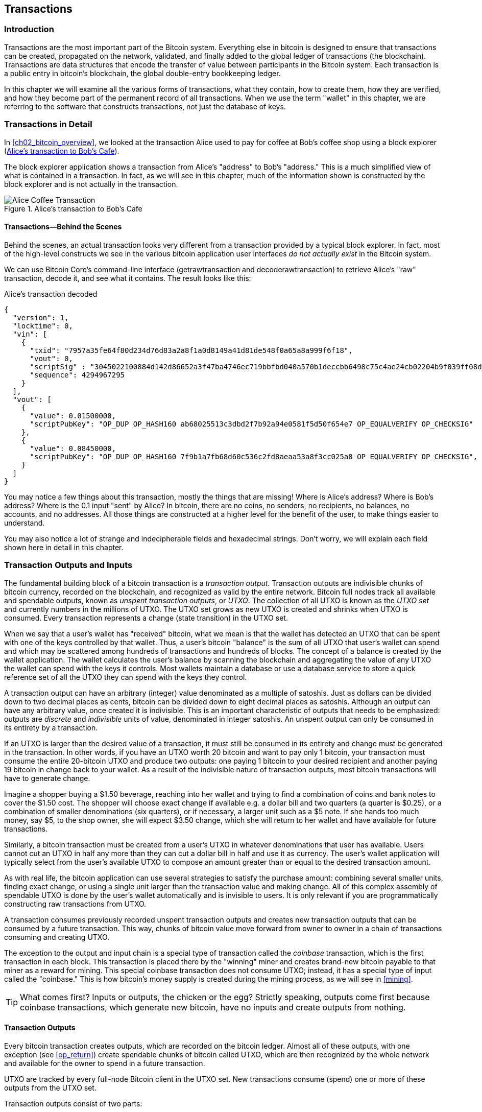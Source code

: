 [[transactions]]
== Transactions

[[ch06_intro]]
=== Introduction

((("transactions", "defined")))((("warnings and cautions", see="also
security")))Transactions are the most important part of the Bitcoin
system. Everything else in bitcoin is designed to ensure that
transactions can be created, propagated on the network, validated, and
finally added to the global ledger of transactions (the blockchain).
Transactions are data structures that encode the transfer of value
between participants in the Bitcoin system. Each transaction is a public
entry in bitcoin's blockchain, the global double-entry bookkeeping
ledger.

In this chapter we will examine all the various forms of transactions,
what they contain, how to create them, how they are verified, and how
they become part of the permanent record of all transactions. When we
use the term "wallet" in this chapter, we are referring to the software
that constructs transactions, not just the database of keys.

[[tx_structure]]
=== Transactions in Detail

((("use cases", "buying coffee", id="alicesix")))In
<<ch02_bitcoin_overview>>, we looked at the transaction Alice used to
pay for coffee at Bob's coffee shop using a block explorer
(<<alices_transactions_to_bobs_cafe>>).

The block explorer application shows a transaction from Alice's
"address" to Bob's "address." This is a much simplified view of what is
contained in a transaction. In fact, as we will see in this chapter,
much of the information shown is constructed by the block explorer and
is not actually in the transaction.

[[alices_transactions_to_bobs_cafe]]
.Alice's transaction to Bob's Cafe
image::images/mbc2_0208.png["Alice Coffee Transaction"]

[[transactions_behind_the_scenes]]
==== Transactions&#x2014;Behind the Scenes

((("transactions", "behind the scenes details of")))Behind the scenes,
an actual transaction looks very different from a transaction provided
by a typical block explorer. In fact, most of the high-level constructs
we see in the various bitcoin application user interfaces _do not
actually exist_ in the Bitcoin system.

We can use Bitcoin Core's command-line interface (+getrawtransaction+
and +decoderawtransaction+) to retrieve Alice's "raw" transaction,
decode it, and see what it contains. The result looks like this:

[[alice_tx]]
.Alice's transaction decoded
[source,json]
----
{
  "version": 1,
  "locktime": 0,
  "vin": [
    {
      "txid": "7957a35fe64f80d234d76d83a2a8f1a0d8149a41d81de548f0a65a8a999f6f18",
      "vout": 0,
      "scriptSig" : "3045022100884d142d86652a3f47ba4746ec719bbfbd040a570b1deccbb6498c75c4ae24cb02204b9f039ff08df09cbe9f6addac960298cad530a863ea8f53982c09db8f6e3813[ALL] 0484ecc0d46f1918b30928fa0e4ed99f16a0fb4fde0735e7ade8416ab9fe423cc5412336376789d172787ec3457eee41c04f4938de5cc17b4a10fa336a8d752adf",
      "sequence": 4294967295
    }
  ],
  "vout": [
    {
      "value": 0.01500000,
      "scriptPubKey": "OP_DUP OP_HASH160 ab68025513c3dbd2f7b92a94e0581f5d50f654e7 OP_EQUALVERIFY OP_CHECKSIG"
    },
    {
      "value": 0.08450000,
      "scriptPubKey": "OP_DUP OP_HASH160 7f9b1a7fb68d60c536c2fd8aeaa53a8f3cc025a8 OP_EQUALVERIFY OP_CHECKSIG",
    }
  ]
}
----

You may notice a few things about this transaction, mostly the things
that are missing! Where is Alice's address? Where is Bob's address?
Where is the 0.1 input "sent" by Alice? In bitcoin, there are no coins,
no senders, no recipients, no balances, no accounts, and no addresses.
All those things are constructed at a higher level for the benefit of
the user, to make things easier to understand.

You may also notice a lot of strange and indecipherable fields and
hexadecimal strings. Don't worry, we will explain each field shown here
in detail in this chapter.

[[tx_inputs_outputs]]
=== Transaction Outputs and Inputs

((("transactions", "outputs and inputs", id="Tout06")))((("outputs and
inputs", "outputs defined")))((("unspent transaction outputs
(UTXO)")))((("UTXO sets")))((("transactions", "outputs and inputs",
"output characteristics")))((("outputs and inputs", "output
characteristics")))The fundamental building block of a bitcoin
transaction is a  _transaction output_. Transaction outputs are
indivisible chunks of bitcoin currency, recorded on the blockchain, and
recognized as valid by the entire network. Bitcoin full nodes track all
available and spendable outputs, known as _unspent transaction outputs_,
or _UTXO_. The collection of all UTXO is known as the _UTXO set_ and
currently numbers in the millions of UTXO. The UTXO set grows as new
UTXO is created and shrinks when UTXO is consumed. Every transaction
represents a change (state transition) in the UTXO set.

((("balances")))When we say that a user's wallet has "received" bitcoin,
what we mean is that the wallet has detected an UTXO that can be spent
with one of the keys controlled by that wallet. Thus, a user's bitcoin
"balance" is the sum of all UTXO that user's wallet can spend and which
may be scattered among hundreds of transactions and hundreds of blocks.
The concept of a balance is created by the wallet application. The
wallet calculates the user's balance by scanning the blockchain and
aggregating the value of any UTXO the wallet can spend with the keys it
controls. Most wallets maintain a database or use a database service to
store a quick reference set of all the UTXO they can spend with the keys
they control.

((("satoshis")))A transaction output can have an arbitrary (integer)
value denominated as a multiple of satoshis.  Just as dollars can be
divided down to two decimal places as cents, bitcoin can be divided down
to eight decimal places as satoshis. Although an output can have any
arbitrary value, once created it is indivisible. This is an important
characteristic of outputs that needs to be emphasized: outputs are
_discrete_ and _indivisible_ units of value, denominated in integer
satoshis. An unspent output can only be consumed in its entirety by a
transaction.

((("change, making")))If an UTXO is larger than the desired value of a
transaction, it must still be consumed in its entirety and change must
be generated in the transaction. In other words, if you have an UTXO
worth 20 bitcoin and want to pay only 1 bitcoin, your transaction must
consume the entire 20-bitcoin UTXO and produce two outputs: one paying 1
bitcoin to your desired recipient and another paying 19 bitcoin in
change back to your wallet. As a result of the indivisible nature of
transaction outputs, most bitcoin transactions will have to generate
change.

Imagine a shopper buying a $1.50 beverage, reaching into her wallet and
trying to find a combination of coins and bank notes to cover the $1.50
cost. The shopper will choose exact change if available e.g. a dollar
bill and two quarters (a quarter is $0.25), or a combination of smaller
denominations (six quarters), or if necessary, a larger unit such as a
$5 note. If she hands too much money, say $5, to the shop owner, she
will expect $3.50 change, which she will return to her wallet and have
available for future transactions.

Similarly, a bitcoin transaction must be created from a user's UTXO in
whatever denominations that user has available. Users cannot cut an UTXO
in half any more than they can cut a dollar bill in half and use it as
currency. The user's wallet application will typically select from the
user's available UTXO to compose an amount greater than or equal to the
desired transaction amount.

As with real life, the bitcoin application can use several strategies to
satisfy the purchase amount: combining several smaller units, finding
exact change, or using a single unit larger than the transaction value
and making change. All of this complex assembly of spendable UTXO is
done by the user's wallet automatically and is invisible to users. It is
only relevant if you are programmatically constructing raw transactions
from UTXO.

A transaction consumes previously recorded unspent transaction outputs
and creates new transaction outputs that can be consumed by a future
transaction. This way, chunks of bitcoin value move forward from owner
to owner in a chain of transactions consuming and creating UTXO.

((("transactions", "coinbase transactions")))((("coinbase
transactions")))((("mining and consensus", "coinbase transactions")))The
exception to the output and input chain is a special type of transaction
called the _coinbase_ transaction, which is the first transaction in
each block. This transaction is placed there by the "winning" miner and
creates brand-new bitcoin payable to that miner as a reward for mining.
This special coinbase transaction does not consume UTXO; instead, it has
a special type of input called the "coinbase." This is how bitcoin's
money supply is created during the mining process, as we will see in
<<mining>>.

[TIP]
====
What comes first? Inputs or outputs, the chicken or the egg? Strictly
speaking, outputs come first because coinbase transactions, which
generate new bitcoin, have no inputs and create outputs from nothing.
====

[[tx_outs]]
==== Transaction Outputs

((("transactions", "outputs and inputs", "output
components")))((("outputs and inputs", "output parts")))Every bitcoin
transaction creates outputs, which are recorded on the bitcoin ledger.
Almost all of these outputs, with one exception (see <<op_return>>)
create spendable chunks of bitcoin called UTXO, which are then
recognized by the whole network and available for the owner to spend in
a future transaction.

UTXO are tracked by every full-node Bitcoin client in the UTXO set. New
transactions consume (spend) one or more of these outputs from the UTXO
set.

Transaction outputs consist of two parts:

- An amount of bitcoin, denominated in _satoshis_, the smallest bitcoin
  unit

- A cryptographic puzzle that determines the conditions required to
  spend the output

((("locking scripts")))((("scripting", "locking
scripts")))((("witnesses")))((("scriptPubKey")))The cryptographic puzzle
is also known as a  _locking script_, a _witness script_, or a
+scriptPubKey+.

The transaction scripting language, used in the locking script mentioned
previously, is discussed in detail in <<tx_script>>.

Now, let's look at Alice's transaction (shown previously in
<<transactions_behind_the_scenes>>) and see if we can identify the
outputs. In the JSON encoding, the outputs are in an array (list) named
+vout+:

[source,json]
----
"vout": [
  {
    "value": 0.01500000,
    "scriptPubKey": "OP_DUP OP_HASH160 ab68025513c3dbd2f7b92a94e0581f5d50f654e7 OP_EQUALVERIFY
    OP_CHECKSIG"
  },
  {
    "value": 0.08450000,
    "scriptPubKey": "OP_DUP OP_HASH160 7f9b1a7fb68d60c536c2fd8aeaa53a8f3cc025a8 OP_EQUALVERIFY OP_CHECKSIG",
  }
]
----

As you can see, the transaction contains two outputs. Each output is
defined by a value and a cryptographic puzzle. In the encoding shown by
Bitcoin Core, the value is shown in bitcoin, but in the transaction
itself it is recorded as an integer denominated in satoshis. The second
part of each output is the cryptographic puzzle that sets the conditions
for spending. Bitcoin Core shows this as +scriptPubKey+ and shows us a
human-readable representation of the script.

The topic of locking and unlocking UTXO will be discussed later, in
<<tx_lock_unlock>>. The scripting language that is used for the script
in +scriptPubKey+ is discussed in <<tx_script>>. But before we delve
into those topics, we need to understand the overall structure of
transaction inputs and outputs.

===== Transaction serialization&#x2014;outputs

((("transactions", "outputs and inputs", "structure of")))((("outputs
and inputs", "structure of")))((("serialization", "outputs")))When
transactions are transmitted over the network or exchanged between
applications, they are _serialized_. Serialization is the process of
converting the internal representation of a data structure into a format
that can be transmitted one byte at a time, also known as a byte stream.
Serialization is most commonly used for encoding data structures for
transmission over a network or for storage in a file. The serialization
format of a transaction output is shown in <<tx_out_structure>>.

[[tx_out_structure]]
.Transaction output serialization
[options="header"]
|=======
|Size| Field | Description
| 8 bytes (little-endian) | Amount  | Bitcoin value in satoshis (10^-8^ bitcoin)
| 1&#x2013;9 bytes (VarInt) | Locking-Script Size | Locking-Script length in bytes, to follow
| Variable | Locking-Script | A script defining the conditions needed to spend the output
|=======

Most bitcoin libraries and frameworks do not store transactions
internally as byte-streams, as that would require complex parsing every
time you needed to access a single field. For convenience and
readability, bitcoin libraries store transactions internally in data
structures (usually object-oriented structures).

((("deserialization")))((("parsing")))((("transactions", "parsing")))The
process of converting from the byte-stream representation of a
transaction to a library's internal representation data structure is
called _deserialization_ or _transaction parsing_. The process of
converting back to a byte-stream for transmission over the network, for
hashing, or for storage on disk is called _serialization_.  Most bitcoin
libraries have built-in functions for transaction serialization and
deserialization.

See if you can manually decode Alice's transaction from the serialized
hexadecimal form, finding some of the elements we saw previously. The
section containing the two outputs is highlighted in <<example_6_1>> to
help you:

[[example_6_1]]
.Alice's transaction, serialized and presented in hexadecimal notation
====
+0100000001186f9f998a5aa6f048e51dd8419a14d8a0f1a8a2836dd73+
+4d2804fe65fa35779000000008b483045022100884d142d86652a3f47+
+ba4746ec719bbfbd040a570b1deccbb6498c75c4ae24cb02204b9f039+
+ff08df09cbe9f6addac960298cad530a863ea8f53982c09db8f6e3813+
+01410484ecc0d46f1918b30928fa0e4ed99f16a0fb4fde0735e7ade84+
+16ab9fe423cc5412336376789d172787ec3457eee41c04f4938de5cc1+
+7b4a10fa336a8d752adfffffffff02+*+60e31600000000001976a914ab6+*
*+8025513c3dbd2f7b92a94e0581f5d50f654e788acd0ef800000000000+*
*+1976a9147f9b1a7fb68d60c536c2fd8aeaa53a8f3cc025a888ac+*
+00000000+
====

Here are some hints:

- There are two outputs in the highlighted section, each serialized as
  shown in <<tx_out_structure>>.

- The value of 0.015 bitcoin is 1,500,000 satoshis. That's +16 e3 60+ in
  hexadecimal.

- In the serialized transaction, the value +16 e3 60+ is encoded in
  little-endian (least-significant-byte-first) byte order, so it looks
  like +60 e3 16+.

- The +scriptPubKey+ length is 25 bytes, which is +19+ in hexadecimal.

[[tx_inputs]]
==== Transaction Inputs

((("transactions", "outputs and inputs", "input
components")))((("outputs and inputs", "input components")))((("unspent
transaction outputs (UTXO)")))((("UTXO sets")))Transaction inputs
identify (by reference) which UTXO will be consumed and provide proof of
ownership through an unlocking script.

To build a transaction, a wallet selects from the UTXO it controls, UTXO
with enough value to make the requested payment. Sometimes one UTXO is
enough, other times more than one is needed. For each UTXO that will be
consumed to make this payment, the wallet creates one input pointing to
the UTXO and unlocks it with an unlocking script.

Let's look at the components of an input in greater detail. The first
part of an input is a pointer to an UTXO by reference to the transaction
hash and an output index, which identifies the specific UTXO in that
transaction. The second part is an unlocking script, which the wallet
constructs in order to satisfy the spending conditions set in the UTXO.
Most often, the unlocking script is a digital signature and public key
proving ownership of the bitcoin. However, not all unlocking scripts
contain signatures. The third part is a sequence number, which will be
discussed later.

Consider our example in <<transactions_behind_the_scenes>>. The
transaction inputs are an array (list) called +vin+:

[[vin]]
.The transaction inputs in Alice's transaction
[source,json]
----
"vin": [
  {
    "txid": "7957a35fe64f80d234d76d83a2a8f1a0d8149a41d81de548f0a65a8a999f6f18",
    "vout": 0,
    "scriptSig" : "3045022100884d142d86652a3f47ba4746ec719bbfbd040a570b1deccbb6498c75c4ae24cb02204b9f039ff08df09cbe9f6addac960298cad530a863ea8f53982c09db8f6e3813[ALL] 0484ecc0d46f1918b30928fa0e4ed99f16a0fb4fde0735e7ade8416ab9fe423cc5412336376789d172787ec3457eee41c04f4938de5cc17b4a10fa336a8d752adf",
    "sequence": 4294967295
  }
]
----

As you can see, there is only one input in the list (because one UTXO
contained sufficient value to make this payment). The input contains
four elements:

- A ((("transaction IDs (txd)")))transaction ID, referencing the
  transaction that contains the UTXO being spent

- An output index (+vout+), identifying which UTXO from that transaction
  is referenced (first one is zero)

- A +scriptSig+, which satisfies the conditions placed on the UTXO,
  unlocking it for spending

- A sequence number (to be discussed later)

In Alice's transaction, the input points to the transaction ID:

----
7957a35fe64f80d234d76d83a2a8f1a0d8149a41d81de548f0a65a8a999f6f18
----

and output index +0+ (i.e., the first UTXO created by that transaction).
The unlocking script is constructed by Alice's wallet by first
retrieving the referenced UTXO, examining its locking script, and then
using it to build the necessary unlocking script to satisfy it.

Looking just at the input you may have noticed that we don't know
anything about this UTXO, other than a reference to the transaction
containing it. We don't know its value (amount in satoshi), and we don't
know the locking script that sets the conditions for spending it. To
find this information, we must retrieve the referenced UTXO by
retrieving the underlying transaction. Notice that because the value of
the input is not explicitly stated, we must also use the referenced UTXO
in order to calculate the fees that will be paid in this transaction
(see <<tx_fees>>).

It's not just Alice's wallet that needs to retrieve UTXO referenced in
the inputs. Once this transaction is broadcast to the network, every
validating node will also need to retrieve the UTXO referenced in the
transaction inputs in order to validate the transaction.

Transactions on their own seem incomplete because they lack context.
They reference UTXO in their inputs but without retrieving that UTXO we
cannot know the value of the inputs or their locking conditions. When
writing bitcoin software, anytime you decode a transaction with the
intent of validating it or counting the fees or checking the unlocking
script, your code will first have to retrieve the referenced UTXO from
the blockchain in order to build the context implied but not present in
the UTXO references of the inputs. For example, to calculate the amount
paid in fees, you must know the sum of the values of inputs and outputs.
But without retrieving the UTXO referenced in the inputs, you do not
know their value. So a seemingly simple operation like counting fees in
a single transaction in fact involves multiple steps and data from
multiple transactions.

We can use the same sequence of commands with Bitcoin Core as we used
when retrieving Alice's transaction (+getrawtransaction+ and
+decoderawtransaction+). With that we can get the UTXO referenced in the
preceding input and take a look:

[[alice_input_tx]]
.Alice's UTXO from the previous transaction, referenced in the input
[source,json]
----
"vout": [
   {
     "value": 0.10000000,
     "scriptPubKey": "OP_DUP OP_HASH160 7f9b1a7fb68d60c536c2fd8aeaa53a8f3cc025a8 OP_EQUALVERIFY OP_CHECKSIG"
   }
 ]
----

We see that this UTXO has a value of 0.1 BTC and that it has a locking
script (+scriptPubKey+) that contains "OP_DUP OP_HASH160...".

[TIP]
====
To fully understand Alice's transaction we had to retrieve the previous
transaction(s) referenced as inputs. A function that retrieves previous
transactions and unspent transaction outputs is very common and exists
in almost every bitcoin library and API.
====

===== Transaction serialization&#x2014;inputs

((("serialization", "inputs")))((("transactions", "outputs and inputs",
"input serialization")))((("outputs and inputs", "input
serialization")))When transactions are serialized for transmission on
the network, their inputs are encoded into a byte stream as shown in
<<tx_in_structure>>.

[[tx_in_structure]]
.Transaction input serialization
[options="header"]
|=======
|Size| Field | Description
| 32 bytes | Transaction Hash | Pointer to the transaction containing the UTXO to be spent
| 4 bytes | Output Index | The index number of the UTXO to be spent; first one is 0
| 1&#x2013;9 bytes (VarInt) | Unlocking-Script Size | Unlocking-Script length in bytes, to follow
| Variable | Unlocking-Script | A script that fulfills the conditions of the UTXO locking script
| 4 bytes | Sequence Number | Used for locktime or disabled (0xFFFFFFFF)
|=======

As with the outputs, let's see if we can find the inputs from Alice's
transaction in the serialized format. First, the inputs decoded:

[source,json]
----
"vin": [
  {
    "txid": "7957a35fe64f80d234d76d83a2a8f1a0d8149a41d81de548f0a65a8a999f6f18",
    "vout": 0,
    "scriptSig" : "3045022100884d142d86652a3f47ba4746ec719bbfbd040a570b1deccbb6498c75c4ae24cb02204b9f039ff08df09cbe9f6addac960298cad530a863ea8f53982c09db8f6e3813[ALL] 0484ecc0d46f1918b30928fa0e4ed99f16a0fb4fde0735e7ade8416ab9fe423cc5412336376789d172787ec3457eee41c04f4938de5cc17b4a10fa336a8d752adf",
    "sequence": 4294967295
  }
],
----

Now, let's see if we can identify these fields in the serialized hex
encoding in <<example_6_2>>:

[[example_6_2]]
.Alice's transaction, serialized and presented in hexadecimal notation
====
+0100000001+*+186f9f998a5aa6f048e51dd8419a14d8a0f1a8a2836dd73+*
*+4d2804fe65fa35779000000008b483045022100884d142d86652a3f47+*
*+ba4746ec719bbfbd040a570b1deccbb6498c75c4ae24cb02204b9f039+*
*+ff08df09cbe9f6addac960298cad530a863ea8f53982c09db8f6e3813+*
*+01410484ecc0d46f1918b30928fa0e4ed99f16a0fb4fde0735e7ade84+*
*+16ab9fe423cc5412336376789d172787ec3457eee41c04f4938de5cc1+*
*+7b4a10fa336a8d752adfffffffff+*+0260e31600000000001976a914ab6+
+8025513c3dbd2f7b92a94e0581f5d50f654e788acd0ef800000000000+
+1976a9147f9b1a7fb68d60c536c2fd8aeaa53a8f3cc025a888ac00000+
+000+
====

Hints:

- The transaction ID is serialized in reversed byte order, so it starts
  with (hex) +18+ and ends with +79+

- The output index is a 4-byte group of zeros, easy to identify

- The length of the +scriptSig+ is 139 bytes, or +8b+ in hex

- The sequence number is set to +FFFFFFFF+, again easy to identify((("",
  startref="alicesix")))

=== Bitcoin Addresses, Balances, and Other Abstractions

((("transactions", "higher-level abstractions", id="Thigher06")))We
began this chapter with the discovery that transactions look very
different "behind the scenes" than how they are presented in wallets,
blockchain explorers, and other user-facing applications. Many of the
simplistic and familiar concepts from the earlier chapters, such as
Bitcoin addresses and balances, seem to be absent from the transaction
structure. We saw that transactions don't contain Bitcoin addresses, per
se, but instead operate through scripts that lock and unlock discrete
values of bitcoin. Balances are not present anywhere in this system and
yet every wallet application prominently displays the balance of the
user's wallet.

Now that we have explored what is actually included in a bitcoin
transaction, we can examine how the higher-level abstractions are
derived from the seemingly primitive components of the transaction.

Let's look again at how Alice's transaction was presented on a popular
block explorer (<<alice_transaction_to_bobs_cafe>>).

[[alice_transaction_to_bobs_cafe]]
.Alice's transaction to Bob's Cafe
image::images/mbc2_0208.png["Alice Coffee Transaction"]

On the left side of the transaction, the blockchain explorer shows
Alice's Bitcoin address as the "sender." In fact, this information is
not in the transaction itself. When the blockchain explorer retrieved
the transaction it also retrieved the previous transaction referenced in
the input and extracted the first output from that older transaction.
Within that output is a locking script that locks the UTXO to Alice's
public key hash (a P2PKH script). The blockchain explorer extracted the
public key hash and encoded it using Base58Check encoding to produce and
display the Bitcoin address that represents that public key.

Similarly, on the right side, the blockchain explorer shows the two
outputs; the first to Bob's Bitcoin address and the second to Alice's
Bitcoin address (as change). Once again, to create these Bitcoin
addresses, the blockchain explorer extracted the locking script from
each output, recognized it as a P2PKH script, and extracted the
public-key-hash from within. Finally, the blockchain explorer reencoded
that public key hash with Base58Check to produce and display the Bitcoin
addresses.

If you were to click on Bob's Bitcoin address, the blockchain explorer
would show you the view in <<the_balance_of_bobs_bitcoin_address>>.

[[the_balance_of_bobs_bitcoin_address]]
.The balance of Bob's Bitcoin address
image::images/mbc2_0608.png["The balance of Bob's Bitcoin address"]

The blockchain explorer displays the balance of Bob's Bitcoin address.
But nowhere in the Bitcoin system is there a concept of a "balance."
Rather, the values displayed here are constructed by the blockchain
explorer as follows.

To construct the "Total Received" amount, the blockchain explorer first
will decode the Base58Check encoding of the Bitcoin address to retrieve
the 160-bit hash of Bob's public key that is encoded within the address.
Then, the blockchain explorer will search through the database of
transactions, looking for outputs with P2PKH locking scripts that
contain Bob's public key hash. By summing up the value of all the
outputs, the blockchain explorer can produce the total value received.

Constructing the current balance (displayed as "Final Balance") requires
a bit more work. The blockchain explorer keeps a separate database of
the outputs that are currently unspent, the UTXO set. To maintain this
database, the blockchain explorer must monitor the Bitcoin network, add
newly created UTXO, and remove spent UTXO, in real time, as they appear
in unconfirmed transactions. This is a complicated process that depends
on keeping track of transactions as they propagate, as well as
maintaining consensus with the Bitcoin network to ensure that the
correct chain is followed. Sometimes, the blockchain explorer goes out
of sync and its perspective of the UTXO set is incomplete or incorrect.

From the UTXO set, the blockchain explorer sums up the value of all
unspent outputs referencing Bob's public key hash and produces the
"Final Balance" number shown to the user.

In order to produce this one image, with these two "balances," the
blockchain explorer has to index and search through dozens, hundreds, or
even hundreds of thousands of transactions.

In summary, the information presented to users through wallet
applications, blockchain explorers, and other bitcoin user interfaces is
often composed of higher-level abstractions that are derived by
searching many different transactions, inspecting their content, and
manipulating the data contained within them. By presenting this
simplistic view of bitcoin transactions that resemble bank checks from
one sender to one recipient, these applications have to abstract a lot
of underlying detail. They mostly focus on the common types of
transactions: P2PKH with SIGHASH_ALL signatures on every input. Thus,
while bitcoin applications can present more than 80% of all transactions
in an easy-to-read manner, they are sometimes stumped by transactions
that deviate from the norm. Transactions that contain more complex
locking scripts, or different SIGHASH flags, or many inputs and outputs,
demonstrate the simplicity and weakness of these abstractions.

Every day, hundreds of transactions that do not contain P2PKH outputs
are confirmed on the blockchain. The blockchain explorers often present
these with red warning messages saying they cannot decode an address.
The following link contains the most recent "strange transactions" that
were not fully decoded: https://blockchain.info/strange-transactions[].

As we will see in the next chapter, these are not necessarily strange
transactions. They are transactions that contain more complex locking
scripts than the common P2PKH. We will learn how to decode and
understand more complex scripts and the applications they support
next.((("", startref="Thigher06")))((("", startref="alicesixtwo")))


=== Timelocks

((("transactions", "advanced", "timelocks")))((("scripting",
"timelocks", id="Stimelock07")))((("nLocktime field")))((("scripting",
"timelocks", "uses for")))((("timelocks", "uses for")))Timelocks are
restrictions on transactions or outputs that only allow spending after a
point in time. Bitcoin has had a transaction-level timelock feature from
the beginning. It is implemented by the +nLocktime+ field in a
transaction. Two new timelock features were introduced in late 2015 and
mid-2016 that offer UTXO-level timelocks. These are
+CHECKLOCKTIMEVERIFY+ and +CHECKSEQUENCEVERIFY+.

Timelocks are useful for postdating transactions and locking funds to a
date in the future. More importantly, timelocks extend bitcoin scripting
into the dimension of time, opening the door for complex multistep smart
contracts.

[[transaction_locktime_nlocktime]]
==== Transaction Locktime (nLocktime)

((("scripting", "timelocks", "nLocktime")))((("timelocks",
"nLocktime")))From the beginning, Bitcoin has had a transaction-level
timelock feature. Transaction locktime is a transaction-level setting (a
field in the transaction data structure) that defines the earliest time
that a transaction is valid and can be relayed on the network or added
to the blockchain. Locktime is also known as +nLocktime+ from the
variable name used in the Bitcoin Core codebase. It is set to zero in
most transactions to indicate immediate propagation and execution. If
+nLocktime+ is nonzero and below 500 million, it is interpreted as a
block height, meaning the transaction is not valid and is not relayed or
included in the blockchain prior to the specified block height. If it is
above 500 million, it is interpreted as a Unix Epoch timestamp (seconds
since Jan-1-1970) and the transaction is not valid prior to the
specified time. Transactions with +nLocktime+ specifying a future block
or time must be held by the originating system and transmitted to the
Bitcoin network only after they become valid. If a transaction is
transmitted to the network before the specified +nLocktime+, the
transaction will be rejected by the first node as invalid and will not
be relayed to other nodes. The use of +nLocktime+ is equivalent to
postdating a paper check.

[[locktime_limitations]]
===== Transaction locktime limitations

+nLocktime+ has the limitation that while it makes it possible to spend
some outputs in the future, it does not make it impossible to spend them
until that time. Let's explain that with the following example.

((("use cases", "buying coffee", id="alicesseven")))Alice signs a
transaction spending one of her outputs to Bob's address, and sets the
transaction +nLocktime+ to 3 months in the future. Alice sends that
transaction to Bob to hold. With this transaction Alice and Bob know
that:

- Bob cannot transmit the transaction to redeem the funds until 3 months
  have elapsed.

- Bob may transmit the transaction after 3 months.

However:

- Alice can create another transaction, double-spending the same inputs
  without a locktime. Thus, Alice can spend the same UTXO before the 3
  months have elapsed.

- Bob has no guarantee that Alice won't do that.

It is important to understand the limitations of transaction
+nLocktime+. The only guarantee is that Bob will not be able to redeem
it before 3 months have elapsed. There is no guarantee that Bob will get
the funds. To achieve such a guarantee, the timelock restriction must be
placed on the UTXO itself and be part of the locking script, rather than
on the transaction. This is achieved by the next form of timelock,
called Check Lock Time Verify.

==== Relative Timelocks with nSequence

((("nSequence field")))((("scripting", "timelocks", "relative timelocks
with nSequence")))Relative timelocks can be set on each input of a
transaction, by setting the +nSequence+ field in each input.

===== Original meaning of nSequence

The +nSequence+ field was originally intended (but never properly
implemented) to allow modification of transactions in the mempool. In
that use, a transaction containing inputs with +nSequence+ value below
2^32^ - 1 (0xFFFFFFFF) indicated a transaction that was not yet
"finalized." Such a transaction would be held in the mempool until it
was replaced by another transaction spending the same inputs with a
higher +nSequence+ value. Once a transaction was received whose inputs
had an +nSequence+ value of 0xFFFFFFFF it would be considered
"finalized" and mined.

The original meaning of +nSequence+ was never properly implemented and
the value of +nSequence+ is customarily set to 0xFFFFFFFF in
transactions that do not utilize timelocks. For transactions with
nLocktime or +CHECKLOCKTIMEVERIFY+, the +nSequence+ value must be set to
less than 2^31^ for the timelock guards to have an effect, as explained
below.

===== nSequence as a consensus-enforced relative timelock

Since the activation of BIP-68, new consensus rules apply for any
transaction containing an input whose +nSequence+ value is less than
2^31^ (bit 1<<31 is not set). Programmatically, that means that if the
most significant (bit 1<<31) is not set, it is a flag that means
"relative locktime." Otherwise (bit 1<<31 set), the +nSequence+ value is
reserved for other uses such as enabling +CHECKLOCKTIMEVERIFY+,
+nLocktime+, Opt-In-Replace-By-Fee, and other future developments.

Transaction inputs with +nSequence+ values less than 2^31^ are
interpreted as having a relative timelock. Such a transaction is only
valid once the input has aged by the relative timelock amount. For
example, a transaction with one input with an +nSequence+ relative
timelock of 30 blocks is only valid when at least 30 blocks have elapsed
from the time the UTXO referenced in the input was mined. Since
+nSequence+ is a per-input field, a transaction may contain any number
of timelocked inputs, all of which must have sufficiently aged for the
transaction to be valid. A transaction can include both timelocked
inputs (+nSequence+ < 2^31^) and inputs without a relative timelock
(+nSequence+ >= 2^31^).

The +nSequence+ value is specified in either blocks or seconds, but in a
slightly different format than we saw used in +nLocktime+. A type-flag
is used to differentiate between values counting blocks and values
counting time in seconds. The type-flag is set in the 23rd
least-significant bit (i.e., value 1<<22). If the type-flag is set, then
the +nSequence+ value is interpreted as a multiple of 512 seconds. If
the type-flag is not set, the +nSequence+ value is interpreted as a
number of blocks.

When interpreting +nSequence+ as a relative timelock, only the 16 least
significant bits are considered. Once the flags (bits 32 and 23) are
evaluated, the +nSequence+ value is usually "masked" with a 16-bit mask
(e.g., +nSequence+ & 0x0000FFFF).

<<bip_68_def_of_nseq>> shows the binary layout of the +nSequence+ value,
as defined by BIP-68.

[[bip_68_def_of_nseq]]
.BIP-68 definition of nSequence encoding (Source: BIP-68)
image::images/mbc2_0701.png["BIP-68 definition of nSequence encoding"]

Relative timelocks based on consensus enforcement of the +nSequence+
value are defined in BIP-68.

The standard is defined in
https://github.com/bitcoin/bips/blob/master/bip-0068.mediawiki[BIP-68,
Relative lock-time using consensus-enforced sequence numbers].

[[segwit]]
=== Segregated Witness

((("segwit (Segregated Witness)", id="Ssegwit07")))Segregated Witness
(segwit) is an upgrade to the bitcoin consensus rules and network
protocol, proposed and implemented as a BIP-9 soft-fork that was
activated on bitcoin's mainnet on August 1st, 2017.

In cryptography, the term "witness" is used to describe a solution to a
cryptographic puzzle. In bitcoin terms, the witness satisfies a
cryptographic condition placed on a unspent transaction output (UTXO).

In the context of bitcoin, a digital signature is _one type of witness_,
but a witness is more broadly any solution that can satisfy the
conditions imposed on an UTXO and unlock that UTXO for spending. The
term “witness” is a more general term for an “unlocking script” or
“scriptSig.”

Before segwit’s introduction, every input in a transaction was followed
by the witness data that unlocked it. The witness data was embedded in
the transaction as part of each input. The term _segregated witness_, or
_segwit_ for short, simply means separating the signature or unlocking
script of a specific output. Think "separate scriptSig," or “separate
signature” in the simplest form.

Segregated Witness therefore is an architectural change to bitcoin that
aims to move the witness data from the +scriptSig+ (unlocking script)
field of a transaction into a separate _witness_ data structure that
accompanies a transaction. Clients may request transaction data with or
without the accompanying witness data.

In this section we will look at some of the benefits of Segregated
Witness, describe the mechanism used to deploy and implement this
architecture change, and demonstrate the use of Segregated Witness in
transactions and addresses.

Segregated Witness is defined by the following BIPs:

https://github.com/bitcoin/bips/blob/master/bip-0141.mediawiki[BIP-141] :: The main definition of Segregated Witness.

https://github.com/bitcoin/bips/blob/master/bip-0143.mediawiki[BIP-143] :: Transaction Signature Verification for Version 0 Witness Program

https://github.com/bitcoin/bips/blob/master/bip-0144.mediawiki[BIP-144] :: Peer Services&#x2014;New network messages and serialization formats

https://github.com/bitcoin/bips/blob/master/bip-0145.mediawiki[BIP-145] :: getblocktemplate Updates for Segregated Witness (for mining)

https://github.com/bitcoin/bips/blob/master/bip-0173.mediawiki[BIP-173]:: Base32 address format for native v0-16 witness outputs

==== Why Segregated Witness?

Segregated Witness is an architectural change that has several effects
on the scalability, security, economic incentives, and performance of
bitcoin:

Transaction Malleability :: By moving the witness outside the
transaction, the transaction hash used as an identifier no longer
includes the witness data. Since the witness data is the only part of
the transaction that can be modified by a third party (see
<<segwit_txid>>), removing it also removes the opportunity for
transaction malleability attacks. With Segregated Witness, transaction
hashes become immutable by anyone other than the creator of the
transaction, which greatly improves the implementation of many other
protocols that rely on advanced bitcoin transaction construction, such
as payment channels, chained transactions, and lightning networks.

Script Versioning :: With the introduction of Segregated Witness
scripts, every locking script is preceded by a _script version_ number,
similar to how transactions and blocks have version numbers. The
addition of a script version number allows the scripting language to be
upgraded in a backward-compatible way (i.e., using soft fork upgrades)
to introduce new script operands, syntax, or semantics. The ability to
upgrade the scripting language in a nondisruptive way will greatly
accelerate the rate of innovation in bitcoin.

Network and Storage Scaling :: The witness data is often a big
contributor to the total size of a transaction. More complex scripts
such as those used for multisig or payment channels are very large. In
some cases these scripts account for the majority (more than 75%) of the
data in a transaction. By moving the witness data outside the
transaction, Segregated Witness improves bitcoin’s scalability. Nodes
can prune the witness data after validating the signatures, or ignore it
altogether when doing simplified payment verification. The witness data
doesn’t need to be transmitted to all nodes and does not need to be
stored on disk by all nodes.

Signature Verification Optimization :: Segregated Witness upgrades the
signature functions (+CHECKSIG+, +CHECKMULTISIG+, etc.) to reduce the
algorithm's computational complexity. Before segwit, the algorithm used
to produce a signature required a number of hash operations that was
proportional to the size of the transaction. Data-hashing computations
increased in O(n^2^) with respect to the number of signature operations,
introducing a substantial computational burden on all nodes verifying
the signature. With segwit, the algorithm is changed to reduce the
complexity to O(n).

Offline Signing Improvement :: Segregated Witness signatures incorporate
the value (amount) referenced by each input in the hash that is signed.
Previously, an offline signing device, such as a hardware wallet, would
have to verify the amount of each input before signing a transaction.
This was usually accomplished by streaming a large amount of data about
the previous transactions referenced as inputs. Since the amount is now
part of the commitment hash that is signed, an offline device does not
need the previous transactions. If the amounts do not match (are
misrepresented by a compromised online system), the signature will be
invalid.

==== How Segregated Witness Works

At first glance, Segregated Witness appears to be a change to how
transactions are constructed and therefore a transaction-level feature,
but it is not. Rather, Segregated Witness is a change to how individual
UTXO are spent and therefore is a per-output feature.

A transaction can spend Segregated Witness outputs or traditional
(inline-witness) outputs or both. Therefore, it does not make much sense
to refer to a transaction as a “Segregated Witness transaction.” Rather
we should refer to specific transaction outputs as “Segregated Witness
outputs."

When a transaction spends an UTXO, it must provide a witness. In a
traditional UTXO, the locking script requires that witness data be
provided _inline_ in the input part of the transaction that spends the
UTXO. A Segregated Witness UTXO, however, specifies a locking script
that can be satisfied with witness data outside of the input
(segregated).

==== Soft Fork (Backward Compatibility)

Segregated Witness is a significant change to the way outputs and
transactions are architected. Such a change would normally require a
simultaneous change in every Bitcoin node and wallet to change the
consensus rules&#x2014;what is known as a hard fork. Instead, segregated
witness is introduced with a much less disruptive change, which is
backward compatible, known as a soft fork. This type of upgrade allows
nonupgraded software to ignore the changes and continue to operate
without any disruption.

Segregated Witness outputs are constructed so that older systems that
are not segwit-aware can still validate them. To an old wallet or node,
a Segregated Witness output looks like an output that _anyone can
spend_. Such outputs can be spent with an empty signature, therefore the
fact that there is no signature inside the transaction (it is
segregated) does not invalidate the transaction. Newer wallets and
mining nodes, however, see the Segregated Witness output and expect to
find a valid witness for it in the transaction’s witness data.

[[segwit_txid]]
===== Transaction identifiers

((("transaction IDs (txid)")))One of the greatest benefits of Segregated
Witness is that it eliminates third-party transaction malleability.

Before segwit, transactions could have their signatures subtly modified
by third parties, changing their transaction ID (hash) without changing
any fundamental properties (inputs, outputs, amounts). This created
opportunities for denial-of-service attacks as well as attacks against
poorly written wallet software that assumed unconfirmed transaction
hashes were immutable.

With the introduction of Segregated Witness, transactions have two
identifiers, +txid+ and +wtxid+. The traditional transaction ID +txid+
is the double-SHA256 hash of the serialized transaction, without the
witness data. A transaction +wtxid+ is the double-SHA256 hash of the new
serialization format of the transaction with witness data.

The traditional +txid+ is calculated in exactly the same way as with a
nonsegwit transaction. However, since the segwit transaction has empty
++scriptSig++s in every input, there is no part of the transaction that
can be modified by a third party. Therefore, in a segwit transaction,
the +txid+ is immutable by a third party, even when the transaction is
unconfirmed.

The +wtxid+ is like an "extended" ID, in that the hash also incorporates
the witness data. If a transaction is transmitted without witness data,
then the +wtxid+ and +txid+ are identical. Note than since the +wtxid+
includes witness data (signatures) and since witness data may be
malleable, the +wtxid+ should be considered malleable until the
transaction is confirmed. Only the +txid+ of a segwit transaction can be
considered immutable by third parties and only if _all_ the inputs of
the transaction are segwit inputs.

[TIP]
====
Segregated Witness transactions have two IDs: +txid+ and +wtxid+. The
+txid+ is the hash of the transaction without the witness data and the
+wtxid+ is the hash inclusive of witness data. The +txid+ of a
transaction where all inputs are segwit inputs is not susceptible to
third-party transaction malleability.
====

==== Economic Incentives for Segregated Witness

Bitcoin mining nodes and full nodes incur costs for the resources used
to support the Bitcoin network and the blockchain. As the volume of
bitcoin transactions increases, so does the cost of resources (CPU,
network bandwidth, disk space, memory). Miners are compensated for these
costs through fees that are proportional to the size (in bytes) of each
transaction. Nonmining full nodes are not compensated, so they incur
these costs because they have a need to run an authoritative fully
validating full-index node, perhaps because they use the node to operate
a bitcoin business.

Without transaction fees, the growth in bitcoin data would arguably
increase dramatically. Fees are intended to align the needs of bitcoin
users with the burden their transactions impose on the network, through
a market-based price discovery mechanism.

The calculation of fees based on transaction size treats all the data in
the transaction as equal in cost. But from the perspective of full nodes
and miners, some parts of a transaction carry much higher costs. Every
transaction added to the Bitcoin network affects the consumption of four
resources on nodes:

Disk Space :: Every transaction is stored in the blockchain, adding to
the total size of the blockchain. The blockchain is stored on disk, but
the storage can be optimized by “pruning” older transactions.

CPU :: Every transaction must be validated, which requires CPU time.

Bandwidth :: Every transaction is transmitted (through flood
propagation) across the network at least once. Without any optimization
in the block propagation protocol, transactions are transmitted again as
part of a block, doubling the impact on network capacity.

Memory :: Nodes that validate transactions keep the UTXO index or the
entire UTXO set in memory to speed up validation. Because memory is at
least one order of magnitude more expensive than disk, growth of the
UTXO set contributes disproportionately to the cost of running a node.

As you can see from the list, not every part of a transaction has an
equal impact on the cost of running a node or on the ability of bitcoin
to scale to support more transactions. The most expensive part of a
transaction are the newly created outputs, as they are added to the
in-memory UTXO set. By comparison, signatures (aka witness data) add the
least burden to the network and the cost of running a node, because
witness data are only validated once and then never used again.
Furthermore, immediately after receiving a new transaction and
validating witness data, nodes can discard that witness data. If fees
are calculated on transaction size, without discriminating between these
two types of data, then the market incentives of fees are not aligned
with the actual costs imposed by a transaction. In fact, the current fee
structure actually encourages the opposite behavior, because witness
data is the largest part of a transaction.

The incentives created by fees matter because they affect the behavior
of wallets. All wallets must implement some strategy for assembling
transactions that takes into consideration a number of factors, such as
privacy (reducing address reuse), fragmentation (making lots of loose
change), and fees. If the fees are overwhelmingly motivating wallets to
use as few inputs as possible in transactions, this can lead to UTXO
picking and change address strategies that inadvertently bloat the UTXO
set.

Transactions consume UTXO in their inputs and create new UTXO with their
outputs. A transaction, therefore, that has more inputs than outputs
will result in a decrease in the UTXO set, whereas a transaction that
has more outputs than inputs will result in an increase in the UTXO set.
Let’s consider the _difference_ between inputs and outputs and call that
the “Net-new-UTXO.” That’s an important metric, as it tells us what
impact a transaction will have on the most expensive network-wide
resource, the in-memory UTXO set. A transaction with positive
Net-new-UTXO adds to that burden. A transaction with a negative
Net-new-UTXO reduces the burden. We would therefore want to encourage
transactions that are either negative Net-new-UTXO or neutral with zero
Net-new-UTXO.

Let’s look at an example of what incentives are created by the
transaction fee calculation, with and without Segregated Witness. We
will look at two different transactions. Transaction A is a 3-input,
2-output transaction, which has a Net-new-UTXO metric of &#x2013;1,
meaning it consumes one more UTXO than it creates, reducing the UTXO set
by one. Transaction B is a 2-input, 3-output transaction, which has a
Net-new-UTXO metric of 1, meaning it adds one UTXO to the UTXO set,
imposing additional cost on the entire Bitcoin network. Both
transactions use multisignature (2-of-3) scripts to demonstrate how
complex scripts increase the impact of segregated witness on fees. Let’s
assume a transaction fee of 30 satoshi per byte and a 75% fee discount
on witness data:

++++
<dl>
<dt>Without Segregated Witness</dt>
<dd>
<p>Transaction A fee: 25,710 satoshi</p>
<p>Transaction B fee: 18,990 satoshi</p>
</dd>

<dt>With Segregated Witness</dt>
<dd>
<p>Transaction A fee: 8,130 satoshi</p>
<p>Transaction B fee: 12,045 satoshi</p>
</dd>
</dl>
++++

Both transactions are less expensive when segregated witness is
implemented. But comparing the costs between the two transactions, we
see that before Segregated Witness, the fee is higher for the
transaction that has a negative Net-new-UTXO. After Segregated Witness,
the transaction fees align with the incentive to minimize new UTXO
creation by not inadvertently penalizing transactions with many inputs.

Segregated Witness therefore has two main effects on the fees paid by
Bitcoin users. Firstly, segwit reduces the overall cost of transactions
by discounting witness data and increasing the capacity of the Bitcoin
blockchain. Secondly, segwit’s discount on witness data corrects a
misalignment of incentives that may have inadvertently created more
bloat in the UTXO set.((("", startref="Tadv07")))((("",
startref="Ssegwit07")))
